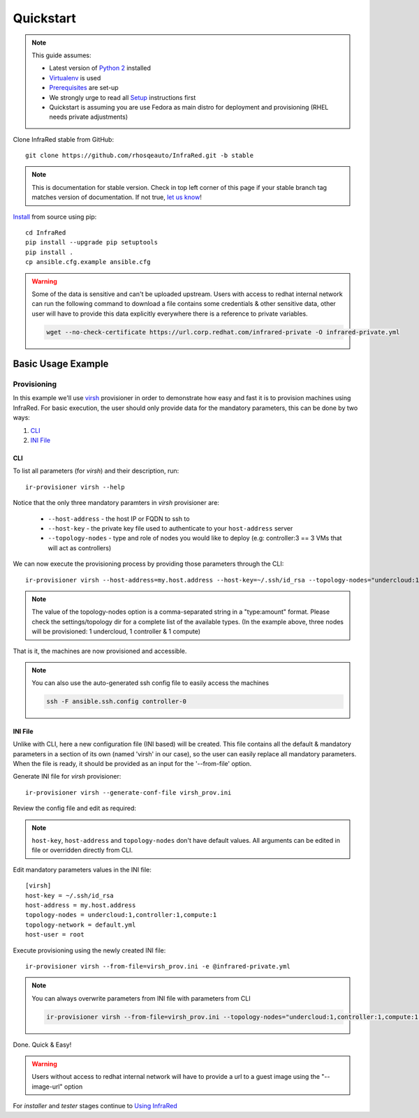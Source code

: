 .. highlight:: plain

Quickstart
==========

.. note:: This guide assumes:

  * Latest version of `Python 2 <https://www.python.org/downloads/>`_ installed
  * `Virtualenv <setup.html#Virtualenv>`_ is used
  * `Prerequisites <setup.html#prerequisites>`_ are set-up
  * We strongly urge to read all `Setup <setup.html#Setup>`_ instructions first
  * Quickstart is assuming you are use Fedora as main distro for deployment and provisioning (RHEL needs private adjustments)

Clone InfraRed stable from GitHub::

    git clone https://github.com/rhosqeauto/InfraRed.git -b stable

.. note:: This is documentation for stable version. Check in top left corner of this page if your stable branch tag matches version of documentation. If not true, `let us know <contacts.html#contact-us>`_!

`Install <setup.html#Install>`_ from source using pip::

    cd InfraRed
    pip install --upgrade pip setuptools
    pip install .
    cp ansible.cfg.example ansible.cfg

.. warning:: Some of the data is sensitive and can't be uploaded upstream. Users with access to redhat internal network can run the following command to download a file contains some credentials & other sensitive data, other user will have to provide this data explicitly everywhere there is a reference to private variables.

  .. code-block:: text

    wget --no-check-certificate https://url.corp.redhat.com/infrared-private -O infrared-private.yml

Basic Usage Example
"""""""""""""""""""
Provisioning
------------

In this example we'll use `virsh <execute.html#virsh>`_ provisioner in order to demonstrate how easy and fast it is to provision machines using InfraRed.
For basic execution, the user should only provide data for the mandatory parameters, this can be done by two ways:

1) `CLI`_
2) `INI File`_

CLI
~~~
To list all parameters (for `virsh`) and their description, run::

    ir-provisioner virsh --help

Notice that the only three mandatory paramters in `virsh` provisioner are:

  * ``--host-address`` - the host IP or FQDN to ssh to
  * ``--host-key`` - the private key file used to authenticate to your ``host-address`` server
  * ``--topology-nodes`` - type and role of nodes you would like to deploy (e.g: controller:3 == 3 VMs that will act as controllers)

We can now execute the provisioning process by providing those parameters through the CLI::

    ir-provisioner virsh --host-address=my.host.address --host-key=~/.ssh/id_rsa --topology-nodes="undercloud:1,controller:1,compute:1" -e @infrared-private.yml

..  note:: The value of the topology-nodes option is a comma-separated string in a "type:amount" format. Please check the settings/topology dir for a complete list of the available types. (In the example above, three nodes will be provisioned: 1 undercloud, 1 controller & 1 compute)

That is it, the machines are now provisioned and accessible.

.. note:: You can also use the auto-generated ssh config file to easily access the machines

  .. code-block:: text

    ssh -F ansible.ssh.config controller-0

INI File
~~~~~~~~
Unlike with CLI, here a new configuration file (INI based) will be created.
This file contains all the default & mandatory parameters in a section of its own (named 'virsh' in our case), so the user can easily replace all mandatory parameters.
When the file is ready, it should be provided as an input for the '--from-file' option.

Generate INI file for `virsh` provisioner::

    ir-provisioner virsh --generate-conf-file virsh_prov.ini

Review the config file and edit as required:

.. code-block:: plain
   :emphasize-lines: 6,7
   :caption: virsh_prov.ini

   [virsh]
   host-key = Required argument. Edit with any value, OR override with CLI: --host-key=<option>
   host-address = Required argument. Edit with any value, OR override with CLI: --host-address=<option>
   topology-nodes = Required argument. Edit with one of the allowed values OR override with CLI: --topology-nodes=<option>
   topology-network = default.yml
   host-user = root


.. note:: ``host-key``, ``host-address`` and ``topology-nodes`` don't have default values. All arguments can be edited in file or overridden directly from CLI.

Edit mandatory parameters values in the INI file::

   [virsh]
   host-key = ~/.ssh/id_rsa
   host-address = my.host.address
   topology-nodes = undercloud:1,controller:1,compute:1
   topology-network = default.yml
   host-user = root

Execute provisioning using the newly created INI file::

    ir-provisioner virsh --from-file=virsh_prov.ini -e @infrared-private.yml

.. note:: You can always overwrite parameters from INI file with parameters from CLI

  .. code-block:: text

    ir-provisioner virsh --from-file=virsh_prov.ini --topology-nodes="undercloud:1,controller:1,compute:1,ceph:1" -e @infrared-private.yml

Done. Quick & Easy!

.. warning:: Users without access to redhat internal network will have to provide a url to a guest image using the "--image-url" option

For `installer` and `tester` stages continue to `Using InfraRed <execute.html>`_



